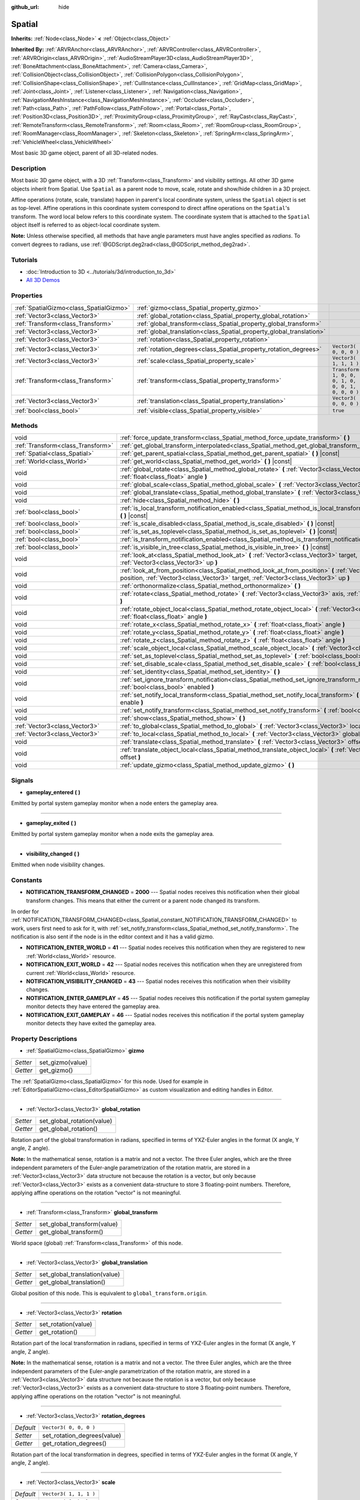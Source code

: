 :github_url: hide

.. Generated automatically by doc/tools/make_rst.py in Godot's source tree.
.. DO NOT EDIT THIS FILE, but the Spatial.xml source instead.
.. The source is found in doc/classes or modules/<name>/doc_classes.

.. _class_Spatial:

Spatial
=======

**Inherits:** :ref:`Node<class_Node>` **<** :ref:`Object<class_Object>`

**Inherited By:** :ref:`ARVRAnchor<class_ARVRAnchor>`, :ref:`ARVRController<class_ARVRController>`, :ref:`ARVROrigin<class_ARVROrigin>`, :ref:`AudioStreamPlayer3D<class_AudioStreamPlayer3D>`, :ref:`BoneAttachment<class_BoneAttachment>`, :ref:`Camera<class_Camera>`, :ref:`CollisionObject<class_CollisionObject>`, :ref:`CollisionPolygon<class_CollisionPolygon>`, :ref:`CollisionShape<class_CollisionShape>`, :ref:`CullInstance<class_CullInstance>`, :ref:`GridMap<class_GridMap>`, :ref:`Joint<class_Joint>`, :ref:`Listener<class_Listener>`, :ref:`Navigation<class_Navigation>`, :ref:`NavigationMeshInstance<class_NavigationMeshInstance>`, :ref:`Occluder<class_Occluder>`, :ref:`Path<class_Path>`, :ref:`PathFollow<class_PathFollow>`, :ref:`Portal<class_Portal>`, :ref:`Position3D<class_Position3D>`, :ref:`ProximityGroup<class_ProximityGroup>`, :ref:`RayCast<class_RayCast>`, :ref:`RemoteTransform<class_RemoteTransform>`, :ref:`Room<class_Room>`, :ref:`RoomGroup<class_RoomGroup>`, :ref:`RoomManager<class_RoomManager>`, :ref:`Skeleton<class_Skeleton>`, :ref:`SpringArm<class_SpringArm>`, :ref:`VehicleWheel<class_VehicleWheel>`

Most basic 3D game object, parent of all 3D-related nodes.

Description
-----------

Most basic 3D game object, with a 3D :ref:`Transform<class_Transform>` and visibility settings. All other 3D game objects inherit from Spatial. Use ``Spatial`` as a parent node to move, scale, rotate and show/hide children in a 3D project.

Affine operations (rotate, scale, translate) happen in parent's local coordinate system, unless the ``Spatial`` object is set as top-level. Affine operations in this coordinate system correspond to direct affine operations on the ``Spatial``'s transform. The word local below refers to this coordinate system. The coordinate system that is attached to the ``Spatial`` object itself is referred to as object-local coordinate system.

\ **Note:** Unless otherwise specified, all methods that have angle parameters must have angles specified as *radians*. To convert degrees to radians, use :ref:`@GDScript.deg2rad<class_@GDScript_method_deg2rad>`.

Tutorials
---------

- :doc:`Introduction to 3D <../tutorials/3d/introduction_to_3d>`

- `All 3D Demos <https://github.com/godotengine/godot-demo-projects/tree/master/3d>`__

Properties
----------

+-----------------------------------------+----------------------------------------------------------------------+-----------------------------------------------------+
| :ref:`SpatialGizmo<class_SpatialGizmo>` | :ref:`gizmo<class_Spatial_property_gizmo>`                           |                                                     |
+-----------------------------------------+----------------------------------------------------------------------+-----------------------------------------------------+
| :ref:`Vector3<class_Vector3>`           | :ref:`global_rotation<class_Spatial_property_global_rotation>`       |                                                     |
+-----------------------------------------+----------------------------------------------------------------------+-----------------------------------------------------+
| :ref:`Transform<class_Transform>`       | :ref:`global_transform<class_Spatial_property_global_transform>`     |                                                     |
+-----------------------------------------+----------------------------------------------------------------------+-----------------------------------------------------+
| :ref:`Vector3<class_Vector3>`           | :ref:`global_translation<class_Spatial_property_global_translation>` |                                                     |
+-----------------------------------------+----------------------------------------------------------------------+-----------------------------------------------------+
| :ref:`Vector3<class_Vector3>`           | :ref:`rotation<class_Spatial_property_rotation>`                     |                                                     |
+-----------------------------------------+----------------------------------------------------------------------+-----------------------------------------------------+
| :ref:`Vector3<class_Vector3>`           | :ref:`rotation_degrees<class_Spatial_property_rotation_degrees>`     | ``Vector3( 0, 0, 0 )``                              |
+-----------------------------------------+----------------------------------------------------------------------+-----------------------------------------------------+
| :ref:`Vector3<class_Vector3>`           | :ref:`scale<class_Spatial_property_scale>`                           | ``Vector3( 1, 1, 1 )``                              |
+-----------------------------------------+----------------------------------------------------------------------+-----------------------------------------------------+
| :ref:`Transform<class_Transform>`       | :ref:`transform<class_Spatial_property_transform>`                   | ``Transform( 1, 0, 0, 0, 1, 0, 0, 0, 1, 0, 0, 0 )`` |
+-----------------------------------------+----------------------------------------------------------------------+-----------------------------------------------------+
| :ref:`Vector3<class_Vector3>`           | :ref:`translation<class_Spatial_property_translation>`               | ``Vector3( 0, 0, 0 )``                              |
+-----------------------------------------+----------------------------------------------------------------------+-----------------------------------------------------+
| :ref:`bool<class_bool>`                 | :ref:`visible<class_Spatial_property_visible>`                       | ``true``                                            |
+-----------------------------------------+----------------------------------------------------------------------+-----------------------------------------------------+

Methods
-------

+-----------------------------------+-----------------------------------------------------------------------------------------------------------------------------------------------------------------------------------------------------+
| void                              | :ref:`force_update_transform<class_Spatial_method_force_update_transform>` **(** **)**                                                                                                              |
+-----------------------------------+-----------------------------------------------------------------------------------------------------------------------------------------------------------------------------------------------------+
| :ref:`Transform<class_Transform>` | :ref:`get_global_transform_interpolated<class_Spatial_method_get_global_transform_interpolated>` **(** **)**                                                                                        |
+-----------------------------------+-----------------------------------------------------------------------------------------------------------------------------------------------------------------------------------------------------+
| :ref:`Spatial<class_Spatial>`     | :ref:`get_parent_spatial<class_Spatial_method_get_parent_spatial>` **(** **)** |const|                                                                                                              |
+-----------------------------------+-----------------------------------------------------------------------------------------------------------------------------------------------------------------------------------------------------+
| :ref:`World<class_World>`         | :ref:`get_world<class_Spatial_method_get_world>` **(** **)** |const|                                                                                                                                |
+-----------------------------------+-----------------------------------------------------------------------------------------------------------------------------------------------------------------------------------------------------+
| void                              | :ref:`global_rotate<class_Spatial_method_global_rotate>` **(** :ref:`Vector3<class_Vector3>` axis, :ref:`float<class_float>` angle **)**                                                            |
+-----------------------------------+-----------------------------------------------------------------------------------------------------------------------------------------------------------------------------------------------------+
| void                              | :ref:`global_scale<class_Spatial_method_global_scale>` **(** :ref:`Vector3<class_Vector3>` scale **)**                                                                                              |
+-----------------------------------+-----------------------------------------------------------------------------------------------------------------------------------------------------------------------------------------------------+
| void                              | :ref:`global_translate<class_Spatial_method_global_translate>` **(** :ref:`Vector3<class_Vector3>` offset **)**                                                                                     |
+-----------------------------------+-----------------------------------------------------------------------------------------------------------------------------------------------------------------------------------------------------+
| void                              | :ref:`hide<class_Spatial_method_hide>` **(** **)**                                                                                                                                                  |
+-----------------------------------+-----------------------------------------------------------------------------------------------------------------------------------------------------------------------------------------------------+
| :ref:`bool<class_bool>`           | :ref:`is_local_transform_notification_enabled<class_Spatial_method_is_local_transform_notification_enabled>` **(** **)** |const|                                                                    |
+-----------------------------------+-----------------------------------------------------------------------------------------------------------------------------------------------------------------------------------------------------+
| :ref:`bool<class_bool>`           | :ref:`is_scale_disabled<class_Spatial_method_is_scale_disabled>` **(** **)** |const|                                                                                                                |
+-----------------------------------+-----------------------------------------------------------------------------------------------------------------------------------------------------------------------------------------------------+
| :ref:`bool<class_bool>`           | :ref:`is_set_as_toplevel<class_Spatial_method_is_set_as_toplevel>` **(** **)** |const|                                                                                                              |
+-----------------------------------+-----------------------------------------------------------------------------------------------------------------------------------------------------------------------------------------------------+
| :ref:`bool<class_bool>`           | :ref:`is_transform_notification_enabled<class_Spatial_method_is_transform_notification_enabled>` **(** **)** |const|                                                                                |
+-----------------------------------+-----------------------------------------------------------------------------------------------------------------------------------------------------------------------------------------------------+
| :ref:`bool<class_bool>`           | :ref:`is_visible_in_tree<class_Spatial_method_is_visible_in_tree>` **(** **)** |const|                                                                                                              |
+-----------------------------------+-----------------------------------------------------------------------------------------------------------------------------------------------------------------------------------------------------+
| void                              | :ref:`look_at<class_Spatial_method_look_at>` **(** :ref:`Vector3<class_Vector3>` target, :ref:`Vector3<class_Vector3>` up **)**                                                                     |
+-----------------------------------+-----------------------------------------------------------------------------------------------------------------------------------------------------------------------------------------------------+
| void                              | :ref:`look_at_from_position<class_Spatial_method_look_at_from_position>` **(** :ref:`Vector3<class_Vector3>` position, :ref:`Vector3<class_Vector3>` target, :ref:`Vector3<class_Vector3>` up **)** |
+-----------------------------------+-----------------------------------------------------------------------------------------------------------------------------------------------------------------------------------------------------+
| void                              | :ref:`orthonormalize<class_Spatial_method_orthonormalize>` **(** **)**                                                                                                                              |
+-----------------------------------+-----------------------------------------------------------------------------------------------------------------------------------------------------------------------------------------------------+
| void                              | :ref:`rotate<class_Spatial_method_rotate>` **(** :ref:`Vector3<class_Vector3>` axis, :ref:`float<class_float>` angle **)**                                                                          |
+-----------------------------------+-----------------------------------------------------------------------------------------------------------------------------------------------------------------------------------------------------+
| void                              | :ref:`rotate_object_local<class_Spatial_method_rotate_object_local>` **(** :ref:`Vector3<class_Vector3>` axis, :ref:`float<class_float>` angle **)**                                                |
+-----------------------------------+-----------------------------------------------------------------------------------------------------------------------------------------------------------------------------------------------------+
| void                              | :ref:`rotate_x<class_Spatial_method_rotate_x>` **(** :ref:`float<class_float>` angle **)**                                                                                                          |
+-----------------------------------+-----------------------------------------------------------------------------------------------------------------------------------------------------------------------------------------------------+
| void                              | :ref:`rotate_y<class_Spatial_method_rotate_y>` **(** :ref:`float<class_float>` angle **)**                                                                                                          |
+-----------------------------------+-----------------------------------------------------------------------------------------------------------------------------------------------------------------------------------------------------+
| void                              | :ref:`rotate_z<class_Spatial_method_rotate_z>` **(** :ref:`float<class_float>` angle **)**                                                                                                          |
+-----------------------------------+-----------------------------------------------------------------------------------------------------------------------------------------------------------------------------------------------------+
| void                              | :ref:`scale_object_local<class_Spatial_method_scale_object_local>` **(** :ref:`Vector3<class_Vector3>` scale **)**                                                                                  |
+-----------------------------------+-----------------------------------------------------------------------------------------------------------------------------------------------------------------------------------------------------+
| void                              | :ref:`set_as_toplevel<class_Spatial_method_set_as_toplevel>` **(** :ref:`bool<class_bool>` enable **)**                                                                                             |
+-----------------------------------+-----------------------------------------------------------------------------------------------------------------------------------------------------------------------------------------------------+
| void                              | :ref:`set_disable_scale<class_Spatial_method_set_disable_scale>` **(** :ref:`bool<class_bool>` disable **)**                                                                                        |
+-----------------------------------+-----------------------------------------------------------------------------------------------------------------------------------------------------------------------------------------------------+
| void                              | :ref:`set_identity<class_Spatial_method_set_identity>` **(** **)**                                                                                                                                  |
+-----------------------------------+-----------------------------------------------------------------------------------------------------------------------------------------------------------------------------------------------------+
| void                              | :ref:`set_ignore_transform_notification<class_Spatial_method_set_ignore_transform_notification>` **(** :ref:`bool<class_bool>` enabled **)**                                                        |
+-----------------------------------+-----------------------------------------------------------------------------------------------------------------------------------------------------------------------------------------------------+
| void                              | :ref:`set_notify_local_transform<class_Spatial_method_set_notify_local_transform>` **(** :ref:`bool<class_bool>` enable **)**                                                                       |
+-----------------------------------+-----------------------------------------------------------------------------------------------------------------------------------------------------------------------------------------------------+
| void                              | :ref:`set_notify_transform<class_Spatial_method_set_notify_transform>` **(** :ref:`bool<class_bool>` enable **)**                                                                                   |
+-----------------------------------+-----------------------------------------------------------------------------------------------------------------------------------------------------------------------------------------------------+
| void                              | :ref:`show<class_Spatial_method_show>` **(** **)**                                                                                                                                                  |
+-----------------------------------+-----------------------------------------------------------------------------------------------------------------------------------------------------------------------------------------------------+
| :ref:`Vector3<class_Vector3>`     | :ref:`to_global<class_Spatial_method_to_global>` **(** :ref:`Vector3<class_Vector3>` local_point **)** |const|                                                                                      |
+-----------------------------------+-----------------------------------------------------------------------------------------------------------------------------------------------------------------------------------------------------+
| :ref:`Vector3<class_Vector3>`     | :ref:`to_local<class_Spatial_method_to_local>` **(** :ref:`Vector3<class_Vector3>` global_point **)** |const|                                                                                       |
+-----------------------------------+-----------------------------------------------------------------------------------------------------------------------------------------------------------------------------------------------------+
| void                              | :ref:`translate<class_Spatial_method_translate>` **(** :ref:`Vector3<class_Vector3>` offset **)**                                                                                                   |
+-----------------------------------+-----------------------------------------------------------------------------------------------------------------------------------------------------------------------------------------------------+
| void                              | :ref:`translate_object_local<class_Spatial_method_translate_object_local>` **(** :ref:`Vector3<class_Vector3>` offset **)**                                                                         |
+-----------------------------------+-----------------------------------------------------------------------------------------------------------------------------------------------------------------------------------------------------+
| void                              | :ref:`update_gizmo<class_Spatial_method_update_gizmo>` **(** **)**                                                                                                                                  |
+-----------------------------------+-----------------------------------------------------------------------------------------------------------------------------------------------------------------------------------------------------+

Signals
-------

.. _class_Spatial_signal_gameplay_entered:

- **gameplay_entered** **(** **)**

Emitted by portal system gameplay monitor when a node enters the gameplay area.

----

.. _class_Spatial_signal_gameplay_exited:

- **gameplay_exited** **(** **)**

Emitted by portal system gameplay monitor when a node exits the gameplay area.

----

.. _class_Spatial_signal_visibility_changed:

- **visibility_changed** **(** **)**

Emitted when node visibility changes.

Constants
---------

.. _class_Spatial_constant_NOTIFICATION_TRANSFORM_CHANGED:

.. _class_Spatial_constant_NOTIFICATION_ENTER_WORLD:

.. _class_Spatial_constant_NOTIFICATION_EXIT_WORLD:

.. _class_Spatial_constant_NOTIFICATION_VISIBILITY_CHANGED:

.. _class_Spatial_constant_NOTIFICATION_ENTER_GAMEPLAY:

.. _class_Spatial_constant_NOTIFICATION_EXIT_GAMEPLAY:

- **NOTIFICATION_TRANSFORM_CHANGED** = **2000** --- Spatial nodes receives this notification when their global transform changes. This means that either the current or a parent node changed its transform.

In order for :ref:`NOTIFICATION_TRANSFORM_CHANGED<class_Spatial_constant_NOTIFICATION_TRANSFORM_CHANGED>` to work, users first need to ask for it, with :ref:`set_notify_transform<class_Spatial_method_set_notify_transform>`. The notification is also sent if the node is in the editor context and it has a valid gizmo.

- **NOTIFICATION_ENTER_WORLD** = **41** --- Spatial nodes receives this notification when they are registered to new :ref:`World<class_World>` resource.

- **NOTIFICATION_EXIT_WORLD** = **42** --- Spatial nodes receives this notification when they are unregistered from current :ref:`World<class_World>` resource.

- **NOTIFICATION_VISIBILITY_CHANGED** = **43** --- Spatial nodes receives this notification when their visibility changes.

- **NOTIFICATION_ENTER_GAMEPLAY** = **45** --- Spatial nodes receives this notification if the portal system gameplay monitor detects they have entered the gameplay area.

- **NOTIFICATION_EXIT_GAMEPLAY** = **46** --- Spatial nodes receives this notification if the portal system gameplay monitor detects they have exited the gameplay area.

Property Descriptions
---------------------

.. _class_Spatial_property_gizmo:

- :ref:`SpatialGizmo<class_SpatialGizmo>` **gizmo**

+----------+------------------+
| *Setter* | set_gizmo(value) |
+----------+------------------+
| *Getter* | get_gizmo()      |
+----------+------------------+

The :ref:`SpatialGizmo<class_SpatialGizmo>` for this node. Used for example in :ref:`EditorSpatialGizmo<class_EditorSpatialGizmo>` as custom visualization and editing handles in Editor.

----

.. _class_Spatial_property_global_rotation:

- :ref:`Vector3<class_Vector3>` **global_rotation**

+----------+----------------------------+
| *Setter* | set_global_rotation(value) |
+----------+----------------------------+
| *Getter* | get_global_rotation()      |
+----------+----------------------------+

Rotation part of the global transformation in radians, specified in terms of YXZ-Euler angles in the format (X angle, Y angle, Z angle).

\ **Note:** In the mathematical sense, rotation is a matrix and not a vector. The three Euler angles, which are the three independent parameters of the Euler-angle parametrization of the rotation matrix, are stored in a :ref:`Vector3<class_Vector3>` data structure not because the rotation is a vector, but only because :ref:`Vector3<class_Vector3>` exists as a convenient data-structure to store 3 floating-point numbers. Therefore, applying affine operations on the rotation "vector" is not meaningful.

----

.. _class_Spatial_property_global_transform:

- :ref:`Transform<class_Transform>` **global_transform**

+----------+-----------------------------+
| *Setter* | set_global_transform(value) |
+----------+-----------------------------+
| *Getter* | get_global_transform()      |
+----------+-----------------------------+

World space (global) :ref:`Transform<class_Transform>` of this node.

----

.. _class_Spatial_property_global_translation:

- :ref:`Vector3<class_Vector3>` **global_translation**

+----------+-------------------------------+
| *Setter* | set_global_translation(value) |
+----------+-------------------------------+
| *Getter* | get_global_translation()      |
+----------+-------------------------------+

Global position of this node. This is equivalent to ``global_transform.origin``.

----

.. _class_Spatial_property_rotation:

- :ref:`Vector3<class_Vector3>` **rotation**

+----------+---------------------+
| *Setter* | set_rotation(value) |
+----------+---------------------+
| *Getter* | get_rotation()      |
+----------+---------------------+

Rotation part of the local transformation in radians, specified in terms of YXZ-Euler angles in the format (X angle, Y angle, Z angle).

\ **Note:** In the mathematical sense, rotation is a matrix and not a vector. The three Euler angles, which are the three independent parameters of the Euler-angle parametrization of the rotation matrix, are stored in a :ref:`Vector3<class_Vector3>` data structure not because the rotation is a vector, but only because :ref:`Vector3<class_Vector3>` exists as a convenient data-structure to store 3 floating-point numbers. Therefore, applying affine operations on the rotation "vector" is not meaningful.

----

.. _class_Spatial_property_rotation_degrees:

- :ref:`Vector3<class_Vector3>` **rotation_degrees**

+-----------+-----------------------------+
| *Default* | ``Vector3( 0, 0, 0 )``      |
+-----------+-----------------------------+
| *Setter*  | set_rotation_degrees(value) |
+-----------+-----------------------------+
| *Getter*  | get_rotation_degrees()      |
+-----------+-----------------------------+

Rotation part of the local transformation in degrees, specified in terms of YXZ-Euler angles in the format (X angle, Y angle, Z angle).

----

.. _class_Spatial_property_scale:

- :ref:`Vector3<class_Vector3>` **scale**

+-----------+------------------------+
| *Default* | ``Vector3( 1, 1, 1 )`` |
+-----------+------------------------+
| *Setter*  | set_scale(value)       |
+-----------+------------------------+
| *Getter*  | get_scale()            |
+-----------+------------------------+

Scale part of the local transformation.

\ **Note:** Mixed negative scales in 3D are not decomposable from the transformation matrix. Due to the way scale is represented with transformation matrices in Godot, the scale values will either be all positive or all negative.

----

.. _class_Spatial_property_transform:

- :ref:`Transform<class_Transform>` **transform**

+-----------+-----------------------------------------------------+
| *Default* | ``Transform( 1, 0, 0, 0, 1, 0, 0, 0, 1, 0, 0, 0 )`` |
+-----------+-----------------------------------------------------+
| *Setter*  | set_transform(value)                                |
+-----------+-----------------------------------------------------+
| *Getter*  | get_transform()                                     |
+-----------+-----------------------------------------------------+

Local space :ref:`Transform<class_Transform>` of this node, with respect to the parent node.

----

.. _class_Spatial_property_translation:

- :ref:`Vector3<class_Vector3>` **translation**

+-----------+------------------------+
| *Default* | ``Vector3( 0, 0, 0 )`` |
+-----------+------------------------+
| *Setter*  | set_translation(value) |
+-----------+------------------------+
| *Getter*  | get_translation()      |
+-----------+------------------------+

Local translation of this node.

----

.. _class_Spatial_property_visible:

- :ref:`bool<class_bool>` **visible**

+-----------+--------------------+
| *Default* | ``true``           |
+-----------+--------------------+
| *Setter*  | set_visible(value) |
+-----------+--------------------+
| *Getter*  | is_visible()       |
+-----------+--------------------+

If ``true``, this node is drawn. The node is only visible if all of its antecedents are visible as well (in other words, :ref:`is_visible_in_tree<class_Spatial_method_is_visible_in_tree>` must return ``true``).

Method Descriptions
-------------------

.. _class_Spatial_method_force_update_transform:

- void **force_update_transform** **(** **)**

Forces the transform to update. Transform changes in physics are not instant for performance reasons. Transforms are accumulated and then set. Use this if you need an up-to-date transform when doing physics operations.

----

.. _class_Spatial_method_get_global_transform_interpolated:

- :ref:`Transform<class_Transform>` **get_global_transform_interpolated** **(** **)**

When using physics interpolation, there will be circumstances in which you want to know the interpolated (displayed) transform of a node rather than the standard transform (which may only be accurate to the most recent physics tick).

This is particularly important for frame-based operations that take place in :ref:`Node._process<class_Node_method__process>`, rather than :ref:`Node._physics_process<class_Node_method__physics_process>`. Examples include :ref:`Camera<class_Camera>`\ s focusing on a node, or finding where to fire lasers from on a frame rather than physics tick.

----

.. _class_Spatial_method_get_parent_spatial:

- :ref:`Spatial<class_Spatial>` **get_parent_spatial** **(** **)** |const|

Returns the parent ``Spatial``, or an empty :ref:`Object<class_Object>` if no parent exists or parent is not of type ``Spatial``.

----

.. _class_Spatial_method_get_world:

- :ref:`World<class_World>` **get_world** **(** **)** |const|

Returns the current :ref:`World<class_World>` resource this ``Spatial`` node is registered to.

----

.. _class_Spatial_method_global_rotate:

- void **global_rotate** **(** :ref:`Vector3<class_Vector3>` axis, :ref:`float<class_float>` angle **)**

Rotates the global (world) transformation around axis, a unit :ref:`Vector3<class_Vector3>`, by specified angle in radians. The rotation axis is in global coordinate system.

----

.. _class_Spatial_method_global_scale:

- void **global_scale** **(** :ref:`Vector3<class_Vector3>` scale **)**

Scales the global (world) transformation by the given :ref:`Vector3<class_Vector3>` scale factors.

----

.. _class_Spatial_method_global_translate:

- void **global_translate** **(** :ref:`Vector3<class_Vector3>` offset **)**

Moves the global (world) transformation by :ref:`Vector3<class_Vector3>` offset. The offset is in global coordinate system.

----

.. _class_Spatial_method_hide:

- void **hide** **(** **)**

Disables rendering of this node. Changes :ref:`visible<class_Spatial_property_visible>` to ``false``.

----

.. _class_Spatial_method_is_local_transform_notification_enabled:

- :ref:`bool<class_bool>` **is_local_transform_notification_enabled** **(** **)** |const|

Returns whether node notifies about its local transformation changes. ``Spatial`` will not propagate this by default.

----

.. _class_Spatial_method_is_scale_disabled:

- :ref:`bool<class_bool>` **is_scale_disabled** **(** **)** |const|

Returns whether this node uses a scale of ``(1, 1, 1)`` or its local transformation scale.

----

.. _class_Spatial_method_is_set_as_toplevel:

- :ref:`bool<class_bool>` **is_set_as_toplevel** **(** **)** |const|

Returns whether this node is set as Toplevel, that is whether it ignores its parent nodes transformations.

----

.. _class_Spatial_method_is_transform_notification_enabled:

- :ref:`bool<class_bool>` **is_transform_notification_enabled** **(** **)** |const|

Returns whether the node notifies about its global and local transformation changes. ``Spatial`` will not propagate this by default.

----

.. _class_Spatial_method_is_visible_in_tree:

- :ref:`bool<class_bool>` **is_visible_in_tree** **(** **)** |const|

Returns ``true`` if the node is present in the :ref:`SceneTree<class_SceneTree>`, its :ref:`visible<class_Spatial_property_visible>` property is ``true`` and all its antecedents are also visible. If any antecedent is hidden, this node will not be visible in the scene tree.

----

.. _class_Spatial_method_look_at:

- void **look_at** **(** :ref:`Vector3<class_Vector3>` target, :ref:`Vector3<class_Vector3>` up **)**

Rotates the node so that the local forward axis (-Z) points toward the ``target`` position.

The local up axis (+Y) points as close to the ``up`` vector as possible while staying perpendicular to the local forward axis. The resulting transform is orthogonal, and the scale is preserved. Non-uniform scaling may not work correctly.

The ``target`` position cannot be the same as the node's position, the ``up`` vector cannot be zero, and the direction from the node's position to the ``target`` vector cannot be parallel to the ``up`` vector.

Operations take place in global space.

----

.. _class_Spatial_method_look_at_from_position:

- void **look_at_from_position** **(** :ref:`Vector3<class_Vector3>` position, :ref:`Vector3<class_Vector3>` target, :ref:`Vector3<class_Vector3>` up **)**

Moves the node to the specified ``position``, and then rotates itself to point toward the ``target`` as per :ref:`look_at<class_Spatial_method_look_at>`. Operations take place in global space.

----

.. _class_Spatial_method_orthonormalize:

- void **orthonormalize** **(** **)**

Resets this node's transformations (like scale, skew and taper) preserving its rotation and translation by performing Gram-Schmidt orthonormalization on this node's :ref:`Transform<class_Transform>`.

----

.. _class_Spatial_method_rotate:

- void **rotate** **(** :ref:`Vector3<class_Vector3>` axis, :ref:`float<class_float>` angle **)**

Rotates the local transformation around axis, a unit :ref:`Vector3<class_Vector3>`, by specified angle in radians.

----

.. _class_Spatial_method_rotate_object_local:

- void **rotate_object_local** **(** :ref:`Vector3<class_Vector3>` axis, :ref:`float<class_float>` angle **)**

Rotates the local transformation around axis, a unit :ref:`Vector3<class_Vector3>`, by specified angle in radians. The rotation axis is in object-local coordinate system.

----

.. _class_Spatial_method_rotate_x:

- void **rotate_x** **(** :ref:`float<class_float>` angle **)**

Rotates the local transformation around the X axis by angle in radians.

----

.. _class_Spatial_method_rotate_y:

- void **rotate_y** **(** :ref:`float<class_float>` angle **)**

Rotates the local transformation around the Y axis by angle in radians.

----

.. _class_Spatial_method_rotate_z:

- void **rotate_z** **(** :ref:`float<class_float>` angle **)**

Rotates the local transformation around the Z axis by angle in radians.

----

.. _class_Spatial_method_scale_object_local:

- void **scale_object_local** **(** :ref:`Vector3<class_Vector3>` scale **)**

Scales the local transformation by given 3D scale factors in object-local coordinate system.

----

.. _class_Spatial_method_set_as_toplevel:

- void **set_as_toplevel** **(** :ref:`bool<class_bool>` enable **)**

Makes the node ignore its parents transformations. Node transformations are only in global space.

----

.. _class_Spatial_method_set_disable_scale:

- void **set_disable_scale** **(** :ref:`bool<class_bool>` disable **)**

Sets whether the node uses a scale of ``(1, 1, 1)`` or its local transformation scale. Changes to the local transformation scale are preserved.

----

.. _class_Spatial_method_set_identity:

- void **set_identity** **(** **)**

Reset all transformations for this node (sets its :ref:`Transform<class_Transform>` to the identity matrix).

----

.. _class_Spatial_method_set_ignore_transform_notification:

- void **set_ignore_transform_notification** **(** :ref:`bool<class_bool>` enabled **)**

Sets whether the node ignores notification that its transformation (global or local) changed.

----

.. _class_Spatial_method_set_notify_local_transform:

- void **set_notify_local_transform** **(** :ref:`bool<class_bool>` enable **)**

Sets whether the node notifies about its local transformation changes. ``Spatial`` will not propagate this by default.

----

.. _class_Spatial_method_set_notify_transform:

- void **set_notify_transform** **(** :ref:`bool<class_bool>` enable **)**

Sets whether the node notifies about its global and local transformation changes. ``Spatial`` will not propagate this by default, unless it is in the editor context and it has a valid gizmo.

----

.. _class_Spatial_method_show:

- void **show** **(** **)**

Enables rendering of this node. Changes :ref:`visible<class_Spatial_property_visible>` to ``true``.

----

.. _class_Spatial_method_to_global:

- :ref:`Vector3<class_Vector3>` **to_global** **(** :ref:`Vector3<class_Vector3>` local_point **)** |const|

Transforms ``local_point`` from this node's local space to world space.

----

.. _class_Spatial_method_to_local:

- :ref:`Vector3<class_Vector3>` **to_local** **(** :ref:`Vector3<class_Vector3>` global_point **)** |const|

Transforms ``global_point`` from world space to this node's local space.

----

.. _class_Spatial_method_translate:

- void **translate** **(** :ref:`Vector3<class_Vector3>` offset **)**

Changes the node's position by the given offset :ref:`Vector3<class_Vector3>`.

Note that the translation ``offset`` is affected by the node's scale, so if scaled by e.g. ``(10, 1, 1)``, a translation by an offset of ``(2, 0, 0)`` would actually add 20 (``2 * 10``) to the X coordinate.

----

.. _class_Spatial_method_translate_object_local:

- void **translate_object_local** **(** :ref:`Vector3<class_Vector3>` offset **)**

Changes the node's position by the given offset :ref:`Vector3<class_Vector3>` in local space.

----

.. _class_Spatial_method_update_gizmo:

- void **update_gizmo** **(** **)**

Updates the :ref:`SpatialGizmo<class_SpatialGizmo>` of this node.

.. |virtual| replace:: :abbr:`virtual (This method should typically be overridden by the user to have any effect.)`
.. |const| replace:: :abbr:`const (This method has no side effects. It doesn't modify any of the instance's member variables.)`
.. |vararg| replace:: :abbr:`vararg (This method accepts any number of arguments after the ones described here.)`
